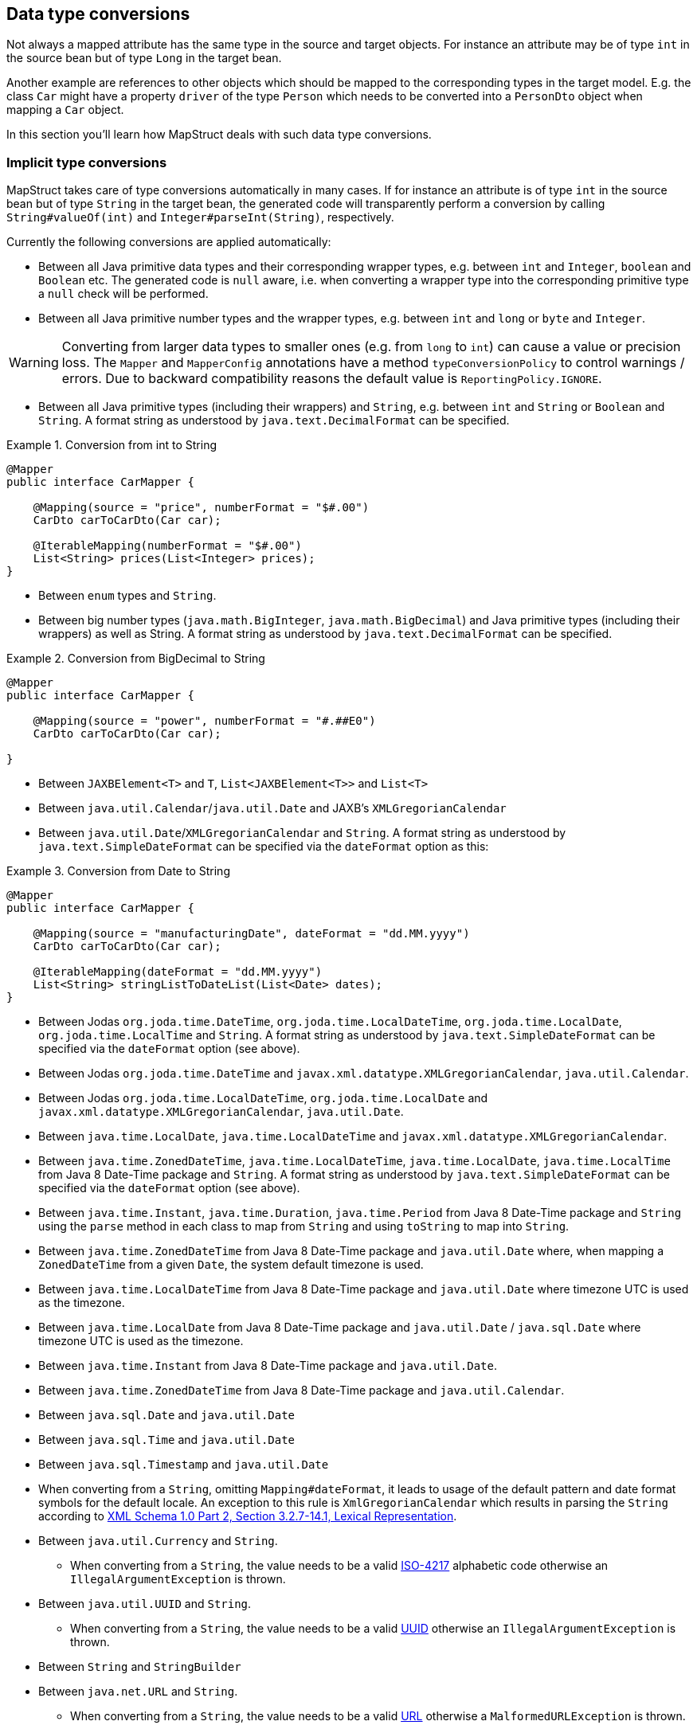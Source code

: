 [[datatype-conversions]]
== Data type conversions

Not always a mapped attribute has the same type in the source and target objects. For instance an attribute may be of type `int` in the source bean but of type `Long` in the target bean.

Another example are references to other objects which should be mapped to the corresponding types in the target model. E.g. the class `Car` might have a property `driver` of the type `Person` which needs to be converted into a `PersonDto` object when mapping a `Car` object.

In this section you'll learn how MapStruct deals with such data type conversions.

[[implicit-type-conversions]]
=== Implicit type conversions

MapStruct takes care of type conversions automatically in many cases. If for instance an attribute is of type `int` in the source bean but of type `String` in the target bean, the generated code will transparently perform a conversion by calling `String#valueOf(int)` and `Integer#parseInt(String)`, respectively.

Currently the following conversions are applied automatically:

* Between all Java primitive data types and their corresponding wrapper types, e.g. between `int` and `Integer`, `boolean` and `Boolean` etc. The generated code is `null` aware, i.e. when converting a wrapper type into the corresponding primitive type a `null` check will be performed.

* Between all Java primitive number types and the wrapper types, e.g. between `int` and `long` or `byte` and `Integer`.

[WARNING]
====
Converting from larger data types to smaller ones (e.g. from `long` to `int`) can cause a value or precision loss. The `Mapper` and `MapperConfig` annotations have a method `typeConversionPolicy` to control warnings / errors. Due to backward compatibility reasons the default value is `ReportingPolicy.IGNORE`.
====

* Between all Java primitive types (including their wrappers) and `String`, e.g. between `int` and `String` or `Boolean` and `String`. A format string as understood by `java.text.DecimalFormat` can be specified.

.Conversion from int to String
====
[source, java, linenums]
[subs="verbatim,attributes"]
----
@Mapper
public interface CarMapper {

    @Mapping(source = "price", numberFormat = "$#.00")
    CarDto carToCarDto(Car car);

    @IterableMapping(numberFormat = "$#.00")
    List<String> prices(List<Integer> prices);
}
----
====
* Between `enum` types and `String`.

* Between big number types (`java.math.BigInteger`, `java.math.BigDecimal`) and Java primitive types (including their wrappers) as well as String. A format string as understood by `java.text.DecimalFormat` can be specified.

.Conversion from BigDecimal to String
====
[source, java, linenums]
[subs="verbatim,attributes"]
----
@Mapper
public interface CarMapper {

    @Mapping(source = "power", numberFormat = "#.##E0")
    CarDto carToCarDto(Car car);

}
----
====


* Between `JAXBElement<T>` and `T`, `List<JAXBElement<T>>` and `List<T>`

* Between `java.util.Calendar`/`java.util.Date` and JAXB's `XMLGregorianCalendar`

* Between `java.util.Date`/`XMLGregorianCalendar` and `String`. A format string as understood by `java.text.SimpleDateFormat` can be specified via the `dateFormat` option as this:

.Conversion from Date to String
====
[source, java, linenums]
[subs="verbatim,attributes"]
----
@Mapper
public interface CarMapper {

    @Mapping(source = "manufacturingDate", dateFormat = "dd.MM.yyyy")
    CarDto carToCarDto(Car car);

    @IterableMapping(dateFormat = "dd.MM.yyyy")
    List<String> stringListToDateList(List<Date> dates);
}
----
====

* Between Jodas `org.joda.time.DateTime`, `org.joda.time.LocalDateTime`, `org.joda.time.LocalDate`, `org.joda.time.LocalTime` and `String`. A format string as understood by `java.text.SimpleDateFormat` can be specified via the `dateFormat` option (see above).

* Between Jodas `org.joda.time.DateTime` and  `javax.xml.datatype.XMLGregorianCalendar`, `java.util.Calendar`.

* Between Jodas `org.joda.time.LocalDateTime`, `org.joda.time.LocalDate` and `javax.xml.datatype.XMLGregorianCalendar`, `java.util.Date`.

* Between `java.time.LocalDate`, `java.time.LocalDateTime` and `javax.xml.datatype.XMLGregorianCalendar`.

* Between `java.time.ZonedDateTime`, `java.time.LocalDateTime`, `java.time.LocalDate`, `java.time.LocalTime` from Java 8 Date-Time package and `String`. A format string as understood by `java.text.SimpleDateFormat` can be specified via the `dateFormat` option (see above).

* Between `java.time.Instant`, `java.time.Duration`, `java.time.Period` from Java 8 Date-Time package and `String` using the `parse` method in each class to map from `String` and using `toString` to map into `String`.

* Between `java.time.ZonedDateTime` from Java 8 Date-Time package and `java.util.Date` where, when mapping a `ZonedDateTime` from a given `Date`, the system default timezone is used.

* Between `java.time.LocalDateTime` from Java 8 Date-Time package and `java.util.Date` where timezone UTC is used as the timezone.

* Between `java.time.LocalDate` from Java 8 Date-Time package and `java.util.Date` / `java.sql.Date` where timezone UTC is used as the timezone.

* Between `java.time.Instant` from Java 8 Date-Time package and `java.util.Date`.

* Between `java.time.ZonedDateTime` from Java 8 Date-Time package and `java.util.Calendar`.

* Between `java.sql.Date` and `java.util.Date`

* Between `java.sql.Time` and `java.util.Date`

* Between `java.sql.Timestamp` and `java.util.Date`

* When converting from a `String`, omitting `Mapping#dateFormat`, it leads to usage of the default pattern and date format symbols for the default locale. An exception to this rule is `XmlGregorianCalendar` which results in parsing the `String` according to http://www.w3.org/TR/xmlschema-2/#dateTime[XML Schema 1.0 Part 2, Section 3.2.7-14.1, Lexical Representation].

* Between `java.util.Currency` and `String`.
** When converting from a `String`, the value needs to be a valid https://en.wikipedia.org/wiki/ISO_4217[ISO-4217] alphabetic code otherwise an `IllegalArgumentException` is thrown.

* Between `java.util.UUID` and `String`.
** When converting from a `String`, the value needs to be a valid https://en.wikipedia.org/wiki/Universally_unique_identifier[UUID] otherwise an `IllegalArgumentException` is thrown.

* Between `String` and `StringBuilder`

* Between `java.net.URL` and `String`.
** When converting from a `String`, the value needs to be a valid https://en.wikipedia.org/wiki/URL[URL] otherwise a `MalformedURLException` is thrown.

[[mapping-object-references]]
=== Mapping object references

Typically an object has not only primitive attributes but also references other objects. E.g. the `Car` class could contain a reference to a `Person` object (representing the car's driver) which should be mapped to a `PersonDto` object referenced by the `CarDto` class.

In this case just define a mapping method for the referenced object type as well:

.Mapper with one mapping method using another
====
[source, java, linenums]
[subs="verbatim,attributes"]
----
@Mapper
public interface CarMapper {

    CarDto carToCarDto(Car car);

    PersonDto personToPersonDto(Person person);
}
----
====

The generated code for the `carToCarDto()` method will invoke the `personToPersonDto()` method for mapping the `driver` attribute, while the generated implementation for `personToPersonDto()` performs the mapping of person objects.

That way it is possible to map arbitrary deep object graphs. When mapping from entities into data transfer objects it is often useful to cut references to other entities at a certain point. To do so, implement a custom mapping method (see the next section) which e.g. maps a referenced entity to its id in the target object.

When generating the implementation of a mapping method, MapStruct will apply the following routine for each attribute pair in the source and target object:

. If source and target attribute have the same type, the value will be simply copied *direct* from source to target. If the attribute is a collection (e.g. a `List`) a copy of the collection will be set into the target attribute.
. If source and target attribute type differ, check whether there is another *mapping method* which has the type of the source attribute as parameter type and the type of the target attribute as return type. If such a method exists it will be invoked in the generated mapping implementation.
. If no such method exists MapStruct will look whether a *built-in conversion* for the source and target type of the attribute exists. If this is the case, the generated mapping code will apply this conversion.
. If no such method exists MapStruct will apply *complex* conversions:
.. mapping method, the result mapped by mapping method, like this: `target = method1( method2( source ) )`
.. built-in conversion, the result mapped by mapping method, like this: `target = method( conversion( source ) )`
.. mapping method, the result mapped by build-in conversion, like this: `target = conversion( method( source ) )`
. If no such method was found MapStruct will try to generate an automatic sub-mapping method that will do the mapping between the source and target attributes.
. If MapStruct could not create a name based mapping method an error will be raised at build time, indicating the non-mappable attribute and its path.

A mapping control (`MappingControl`) can be defined on all levels (`@MapperConfig`, `@Mapper`, `@BeanMapping`, `@Mapping`), the latter taking precedence over the former. For example: `@Mapper( mappingControl = NoComplexMapping.class )` takes precedence over `@MapperConfig( mappingControl = DeepClone.class )`. `@IterableMapping` and `@MapMapping` work similar as `@Mapping`. MappingControl is experimental from MapStruct 1.4.
`MappingControl` has an enum that corresponds to the first 4 options above: `MappingControl.Use#DIRECT`, `MappingControl.Use#MAPPING_METHOD`, `MappingControl.Use#BUILT_IN_CONVERSION` and `MappingControl.Use#COMPLEX_MAPPING` the presence of which allows the user to switch *on* a option. The absence of an enum switches *off* a mapping option. Default they are all present enabling all mapping options.

[NOTE]
====
In order to stop MapStruct from generating automatic sub-mapping methods as in 5. above, one can use `@Mapper( disableSubMappingMethodsGeneration = true )`.
====

[TIP]
====
The user has full control over the mapping by means of meta annotations. Some handy ones have been defined such as `@DeepClone` which only allows direct mappings. The result: if source and target type are the same, MapStruct will make a deep clone of the source. Sub-mappings-methods have to be allowed (default option).
====

[NOTE]
====
During the generation of automatic sub-mapping methods <<shared-configurations>> will not be taken into consideration, yet.
Follow issue https://github.com/mapstruct/mapstruct/issues/1086[#1086] for more information.
====

[NOTE]
====
Constructor properties of the target object are also considered as target properties.
You can read more about that in <<mapping-with-constructors>>
====

[[controlling-nested-bean-mappings]]
=== Controlling nested bean mappings

As explained above, MapStruct will generate a method based on the name of the source and target property. Unfortunately, in many occasions these names do not match.

The ‘.’ notation in an `@Mapping` source or target type can be used to control how properties should be mapped when names do not match.
There is an elaborate https://github.com/mapstruct/mapstruct-examples/tree/master/mapstruct-nested-bean-mappings[example] in our examples repository to explain how this problem can be overcome.

In the simplest scenario there’s a property on a nested level that needs to be corrected.
Take for instance a property `fish` which has an identical name in `FishTankDto` and `FishTank`.
For this property MapStruct automatically generates a mapping: `FishDto fishToFishDto(Fish fish)`.
MapStruct cannot possibly be aware of the deviating properties `kind` and `type`.
Therefore this can be addressed in a mapping rule: `@Mapping(target="fish.kind", source="fish.type")`.
This tells MapStruct to deviate from looking for a name `kind` at this level and map it to `type`.

.Mapper controlling nested beans mappings I
====
[source, java, linenums]
[subs="verbatim,attributes"]
----
@Mapper
public interface FishTankMapper {

    @Mapping(target = "fish.kind", source = "fish.type")
    @Mapping(target = "fish.name", ignore = true)
    @Mapping(target = "ornament", source = "interior.ornament")
    @Mapping(target = "material.materialType", source = "material")
    @Mapping(target = "quality.report.organisation.name", source = "quality.report.organisationName")
    FishTankDto map( FishTank source );
}
----
====

The same constructs can be used to ignore certain properties at a nesting level, as is demonstrated in the second `@Mapping` rule.

MapStruct can even be used to “cherry pick” properties when source and target do not share the same nesting level (the same number of properties).
This can be done in the source – and in the target type. This is demonstrated in the next 2 rules: `@Mapping(target="ornament", source="interior.ornament")` and `@Mapping(target="material.materialType", source="material")`.

The latter can even be done when mappings first share a common base.
For example: all properties that share the same name of `Quality` are mapped to `QualityDto`.
Likewise, all properties of `Report` are mapped to `ReportDto`, with one exception: `organisation` in `OrganisationDto` is left empty (since there is no organization at the source level).
Only the `name` is populated with the `organisationName` from `Report`.
This is demonstrated in `@Mapping(target="quality.report.organisation.name", source="quality.report.organisationName")`

Coming back to the original example: what if `kind` and `type` would be beans themselves?
In that case MapStruct would again generate a method continuing to map.
Such is demonstrated in the next example:


.Mapper controlling nested beans mappings II
====
[source, java, linenums]
[subs="verbatim,attributes"]
----
@Mapper
public interface FishTankMapperWithDocument {

    @Mapping(target = "fish.kind", source = "fish.type")
    @Mapping(target = "fish.name", expression = "java(\"Jaws\")")
    @Mapping(target = "plant", ignore = true )
    @Mapping(target = "ornament", ignore = true )
    @Mapping(target = "material", ignore = true)
    @Mapping(target = "quality.document", source = "quality.report")
    @Mapping(target = "quality.document.organisation.name", constant = "NoIdeaInc" )
    FishTankWithNestedDocumentDto map( FishTank source );

}
----
====

Note what happens in `@Mapping(target="quality.document", source="quality.report")`.
`DocumentDto` does not exist as such on the target side. It is mapped from `Report`.
MapStruct continues to generate mapping code here. That mapping itself can be guided towards another name.
This even works for constants and expression. Which is shown in the final example: `@Mapping(target="quality.document.organisation.name", constant="NoIdeaInc")`.

MapStruct will perform a null check on each nested property in the source.

[TIP]
====
Instead of configuring everything via the parent method we encourage users to explicitly write their own nested methods.
This puts the configuration of the nested mapping into one place (method) where it can be reused from several methods in the upper level,
instead of re-configuring the same things on all of those upper methods.
====

[NOTE]
====
In some cases the `ReportingPolicy` that is going to be used for the generated nested method would be `IGNORE`.
This means that it is possible for MapStruct not to report unmapped target properties in nested mappings.
====


[[invoking-custom-mapping-method]]
=== Invoking custom mapping method

Sometimes mappings are not straightforward and some fields require custom logic.

The example below demonstrates how the properties `length`, `width` and `height` in `FishTank` can be mapped to the `VolumeDto` bean, which is a member of `FishTankWithVolumeDto`. `VolumeDto` contains the properties `volume` and `description`. Custom logic is achieved by defining a method which takes `FishTank` instance as a parameter and returns a `VolumeDto`. MapStruct will take the entire parameter `source` and generate code to call the custom method `mapVolume` in order to map the `FishTank` object to the target property `volume`.

The remainder of the fields could be mapped the regular way: using mappings defined defined by means of `@Mapping` annotations.

.Manually implemented mapping method
====
[source, java, linenums]
[subs="verbatim,attributes"]
----
public class FishTank {
    Fish fish;
    String material;
    Quality quality;
    int length;
    int width;
    int height;
}

public class FishTankWithVolumeDto {
    FishDto fish;
    MaterialDto material;
    QualityDto quality;
    VolumeDto volume;
}

public class VolumeDto {
    int volume;
    String description;
}

@Mapper
public abstract class FishTankMapperWithVolume {

    @Mapping(target = "fish.kind", source = "source.fish.type")
    @Mapping(target = "material.materialType", source = "source.material")
    @Mapping(target = "quality.document", source = "source.quality.report")
    @Mapping(target = "volume", source = "source")
    abstract FishTankWithVolumeDto map(FishTank source);

    VolumeDto mapVolume(FishTank source) {
        int volume = source.length * source.width * source.height;
        String desc = volume < 100 ? "Small" : "Large";
        return new VolumeDto(volume, desc);
    }
}
----
====

Note the `@Mapping` annotation where `source` field is equal to `"source"`, indicating the parameter name `source` itself in the method `map(FishTank source)` instead of a (target) property in `FishTank`.


[[invoking-other-mappers]]
=== Invoking other mappers

In addition to methods defined on the same mapper type MapStruct can also invoke mapping methods defined in other classes, be it mappers generated by MapStruct or hand-written mapping methods. This can be useful to structure your mapping code in several classes (e.g. with one mapper type per application module) or if you want to provide custom mapping logic which can't be generated by MapStruct.

For instance the `Car` class might contain an attribute `manufacturingDate` while the corresponding DTO attribute is of type String. In order to map this attribute, you could implement a mapper class like this:

.Manually implemented mapper class
====
[source, java, linenums]
[subs="verbatim,attributes"]
----
public class DateMapper {

    public String asString(Date date) {
        return date != null ? new SimpleDateFormat( "yyyy-MM-dd" )
            .format( date ) : null;
    }

    public Date asDate(String date) {
        try {
            return date != null ? new SimpleDateFormat( "yyyy-MM-dd" )
                .parse( date ) : null;
        }
        catch ( ParseException e ) {
            throw new RuntimeException( e );
        }
    }
}
----
====

In the `@Mapper` annotation at the `CarMapper` interface reference the `DateMapper` class like this:

.Referencing another mapper class
====
[source, java, linenums]
[subs="verbatim,attributes"]
----
@Mapper(uses=DateMapper.class)
public interface CarMapper {

    CarDto carToCarDto(Car car);
}
----
====

When generating code for the implementation of the `carToCarDto()` method, MapStruct will look for a method which maps a `Date` object into a String, find it on the `DateMapper` class and generate an invocation of `asString()` for mapping the `manufacturingDate` attribute.

Generated mappers retrieve referenced mappers using the component model configured for them. If e.g. CDI was used as component model for `CarMapper`, `DateMapper` would have to be a CDI bean as well. When using the default component model, any hand-written mapper classes to be referenced by MapStruct generated mappers must declare a public no-args constructor in order to be instantiable.

[[passing-target-type]]
=== Passing the mapping target type to custom mappers

When having a custom mapper hooked into the generated mapper with `@Mapper#uses()`, an additional parameter of type `Class` (or a super-type of it) can be defined in the custom mapping method in order to perform general mapping tasks for specific target object types. That attribute must be annotated with `@TargetType` for MapStruct to generate calls that pass the `Class` instance representing the corresponding property type of the target bean.

For instance, the `CarDto` could have a property `owner` of type `Reference` that contains the primary key of a `Person` entity. You could now create a generic custom mapper that resolves any `Reference` objects to their corresponding managed JPA entity instances.

.Mapping method expecting mapping target type as parameter
====
[source, java, linenums]
[subs="verbatim,attributes"]
----
@ApplicationScoped // CDI component model
public class ReferenceMapper {

    @PersistenceContext
    private EntityManager entityManager;

    public <T extends BaseEntity> T resolve(Reference reference, @TargetType Class<T> entityClass) {
        return reference != null ? entityManager.find( entityClass, reference.getPk() ) : null;
    }

    public Reference toReference(BaseEntity entity) {
        return entity != null ? new Reference( entity.getPk() ) : null;
    }
}

@Mapper(componentModel = MappingConstants.ComponentModel.CDI, uses = ReferenceMapper.class )
public interface CarMapper {

    Car carDtoToCar(CarDto carDto);
}
----
====

MapStruct will then generate something like this:

.Generated code
====
[source, java, linenums]
[subs="verbatim,attributes"]
----
//GENERATED CODE
@ApplicationScoped
public class CarMapperImpl implements CarMapper {

    @Inject
    private ReferenceMapper referenceMapper;

    @Override
    public Car carDtoToCar(CarDto carDto) {
        if ( carDto == null ) {
            return null;
        }

        Car car = new Car();

        car.setOwner( referenceMapper.resolve( carDto.getOwner(), Owner.class ) );
        // ...

        return car;
    }
}
----
====

[[passing-context]]
=== Passing context or state objects to custom methods

Additional _context_ or _state_ information can be passed through generated mapping methods to custom methods with `@Context` parameters. Such parameters are passed to other mapping methods, `@ObjectFactory` methods (see <<object-factories>>) or `@BeforeMapping` / `@AfterMapping` methods (see <<customizing-mappings-with-before-and-after>>) when applicable and can thus be used in custom code.

`@Context` parameters are searched for `@ObjectFactory` methods, which are called on the provided context parameter value if applicable.

`@Context` parameters are also searched for `@BeforeMapping` / `@AfterMapping` methods, which are called on the provided context parameter value if applicable.

*Note:* no `null` checks are performed before calling before/after mapping methods on context parameters. The caller needs to make sure that `null` is not passed in that case.

For generated code to call a method that is declared with `@Context` parameters, the declaration of the mapping method being generated needs to contain at least those (or assignable) `@Context` parameters as well. The generated code will not create new instances of missing `@Context` parameters nor will it pass a literal `null` instead.

.Using `@Context` parameters for passing data down to hand-written property mapping methods
====
[source, java, linenums]
[subs="verbatim,attributes"]
----
public abstract CarDto toCar(Car car, @Context Locale translationLocale);

protected OwnerManualDto translateOwnerManual(OwnerManual ownerManual, @Context Locale locale) {
    // manually implemented logic to translate the OwnerManual with the given Locale
}
----
====

MapStruct will then generate something like this:

.Generated code
====
[source, java, linenums]
[subs="verbatim,attributes"]
----
//GENERATED CODE
public CarDto toCar(Car car, Locale translationLocale) {
    if ( car == null ) {
        return null;
    }

    CarDto carDto = new CarDto();

    carDto.setOwnerManual( translateOwnerManual( car.getOwnerManual(), translationLocale );
    // more generated mapping code

    return carDto;
}
----
====


[[mapping-method-resolution]]
=== Mapping method resolution

When mapping a property from one type to another, MapStruct looks for the most specific method which maps the source type into the target type. The method may either be declared on the same mapper interface or on another mapper which is registered via `@Mapper#uses()`. The same applies for factory methods (see <<object-factories>>).

The algorithm for finding a mapping or factory method resembles Java's method resolution algorithm as much as possible. In particular, methods with a more specific source type will take precedence (e.g. if there are two methods, one which maps the searched source type, and another one which maps a super-type of the same). In case more than one most-specific method is found, an error will be raised.

[TIP]
====
When working with JAXB, e.g. when converting a `String` to a corresponding `JAXBElement<String>`, MapStruct will take the `scope` and `name` attributes of `@XmlElementDecl` annotations into account when looking for a mapping method. This makes sure that the created `JAXBElement` instances will have the right QNAME value. You can find a test which maps JAXB objects https://github.com/mapstruct/mapstruct/blob/{mapstructVersion}/integrationtest/src/test/resources/jaxbTest/src/test/java/org/mapstruct/itest/jaxb/JaxbBasedMapperTest.java[here].
====

[[selection-based-on-qualifiers]]
=== Mapping method selection based on qualifiers

In many occasions one requires mapping methods with the same method signature (apart from the name) that have different behavior.
MapStruct has a handy mechanism to deal with such situations: `@Qualifier` (`org.mapstruct.Qualifier`).
A ‘qualifier’ is a custom annotation that the user can write, ‘stick onto’ a mapping method which is included as used mapper
and can be referred to in a bean property mapping, iterable mapping or map mapping.
Multiple qualifiers can be ‘stuck onto’ a method and mapping.

So, let's say there is a hand-written method to map titles with a `String` return type and `String` argument amongst many other referenced mappers with the same `String` return type  - `String` argument signature:

.Several mapping methods with identical source and target types
====
[source, java, linenums]
[subs="verbatim,attributes"]
----
public class Titles {

    public String translateTitleEG(String title) {
        // some mapping logic
    }

    public String translateTitleGE(String title) {
        // some mapping logic
    }
}
----
====

And a mapper using this handwritten mapper, in which source and target have a property 'title' that should be mapped:

.Mapper causing an ambiguous mapping method error
====
[source, java, linenums]
[subs="verbatim,attributes"]
----
@Mapper( uses = Titles.class )
public interface MovieMapper {

     GermanRelease toGerman( OriginalRelease movies );

}
----
====

Without the use of qualifiers, this would result in an ambiguous mapping method error, because 2 qualifying methods are found (`translateTitleEG`, `translateTitleGE`) and MapStruct would not have a hint which one to choose.

Enter the qualifier approach:

.Declaring a qualifier type
====
[source, java, linenums]
[subs="verbatim,attributes"]
----
import org.mapstruct.Qualifier;

@Qualifier
@Target(ElementType.TYPE)
@Retention(RetentionPolicy.CLASS)
public @interface TitleTranslator {
}
----
====

And, some qualifiers to indicate which translator to use to map from source language to target language:

.Declaring qualifier types for mapping methods
====
[source, java, linenums]
[subs="verbatim,attributes"]
----
import org.mapstruct.Qualifier;

@Qualifier
@Target(ElementType.METHOD)
@Retention(RetentionPolicy.CLASS)
public @interface EnglishToGerman {
}
----
[source, java, linenums]
[subs="verbatim,attributes"]
----
import org.mapstruct.Qualifier;

@Qualifier
@Target(ElementType.METHOD)
@Retention(RetentionPolicy.CLASS)
public @interface GermanToEnglish {
}
----
====

Please take note of the target `TitleTranslator` on type level, `EnglishToGerman`, `GermanToEnglish` on method level!

Then, using the qualifiers, the mapping could look like this:

.Mapper using qualifiers
====
[source, java, linenums]
[subs="verbatim,attributes"]
----
@Mapper( uses = Titles.class )
public interface MovieMapper {

     @Mapping( target = "title", qualifiedBy = { TitleTranslator.class, EnglishToGerman.class } )
     GermanRelease toGerman( OriginalRelease movies );

}
----
====

.Custom mapper qualifying the methods it provides
====
[source, java, linenums]
[subs="verbatim,attributes"]
----
@TitleTranslator
public class Titles {

    @EnglishToGerman
    public String translateTitleEG(String title) {
        // some mapping logic
    }

    @GermanToEnglish
    public String translateTitleGE(String title) {
        // some mapping logic
    }
}
----
====

[WARNING]
====
Please make sure the used retention policy equals retention policy `CLASS` (`@Retention(RetentionPolicy.CLASS)`).
====

[WARNING]
====
A class / method annotated with a qualifier will not qualify anymore for mappings that do not have the `qualifiedBy` element.
====

[TIP]
====
The same mechanism is also present on bean mappings: `@BeanMapping#qualifiedBy`: it selects the factory method marked with the indicated qualifier.
====

In many occasions, declaring a new annotation to aid the selection process can be too much for what you try to achieve. For those situations, MapStruct has the `@Named` annotation. This annotation is a pre-defined qualifier (annotated with `@Qualifier` itself) and can be used to name a Mapper or, more directly a mapping method by means of its value. The same example above would look like:

.Custom mapper, annotating the methods to qualify by means of `@Named`
====
[source, java, linenums]
[subs="verbatim,attributes"]
----
@Named("TitleTranslator")
public class Titles {

    @Named("EnglishToGerman")
    public String translateTitleEG(String title) {
        // some mapping logic
    }

    @Named("GermanToEnglish")
    public String translateTitleGE(String title) {
        // some mapping logic
    }
}
----
====

.Mapper using named
====
[source, java, linenums]
[subs="verbatim,attributes"]
----
@Mapper( uses = Titles.class )
public interface MovieMapper {

     @Mapping( target = "title", qualifiedByName = { "TitleTranslator", "EnglishToGerman" } )
     GermanRelease toGerman( OriginalRelease movies );

}
----
====

[WARNING]
====
Although the used mechanism is the same, the user has to be a bit more careful. Refactoring the name of a defined qualifier in an IDE will neatly refactor all other occurrences as well. This is obviously not the case for changing a name.
====

=== Combining qualifiers with defaults
When using `defaultValue` with `qualifiedByName` or `qualifiedBy` be aware that the default value will the passed into the conversion method. In the case that this is not wanted you need to use `defaultExpression` instead of `defaultValue`.

.Mapper using defaultValue
====
[source, java, linenums]
[subs="verbatim,attributes"]
----
@Mapper( uses = DatabaseEnumConverter.class )
public interface MovieMapper {

     @Mapping( target = "category", qualifiedByName = { "CategoryToString" }, defaultValue = "DEFAULT" )
     GermanRelease toGerman( OriginalRelease movies );

}
----
====

In the above example in case that category is null, the method `CategoryToString(Category.DEFAULT)` will be called and the result will be set to the category field.

.Mapper using defaultExpression
====
[source, java, linenums]
[subs="verbatim,attributes"]
----
@Mapper( uses = DatabaseEnumConverter.class )
public interface MovieMapper {

     @Mapping( target = "category", qualifiedByName = { "CategoryToString" }, defaultExpression = "java(\"Unknown\")" )
     GermanRelease toGerman( OriginalRelease movies );

}
----
====

In the above example in case that category is null, the value `"Unknown"` will set to the category field.